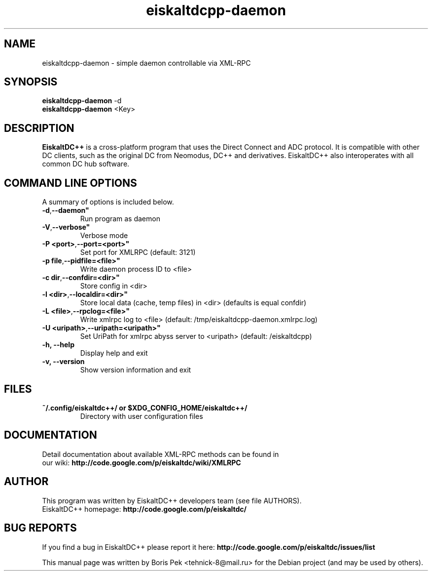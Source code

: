 .TH "eiskaltdcpp-daemon" 1 "18 Oct 2011"
.SH "NAME"
eiskaltdcpp-daemon \- simple daemon controllable via XML-RPC
.SH "SYNOPSIS"
.PP
.B eiskaltdcpp-daemon
\-d
.br
.B eiskaltdcpp-daemon
<Key>
.SH "DESCRIPTION"
.PP
\fBEiskaltDC++\fP is a cross-platform program that uses the Direct Connect and ADC protocol. It is compatible with other DC clients, such as the original DC from Neomodus, DC++ and derivatives. EiskaltDC++ also interoperates with all common DC hub software.
.SH "COMMAND LINE OPTIONS"
.RB "A summary of options is included below."
.TP
.BR "\-d",  \-\-daemon"
Run program as daemon
.TP
.BR "\-V",  \-\-verbose"
Verbose mode
.TP
.BR "\-P <port>",  \-\-port=<port>"
Set port for XMLRPC (default: 3121)
.TP
.BR "\-p file",  \-\-pidfile=<file>"
Write daemon process ID to <file>
.TP
.BR "\-c dir",  \-\-confdir=<dir>"
Store config in <dir>
.TP
.BR "\-l <dir>",  \-\-localdir=<dir>"
Store local data (cache, temp files) in <dir> (defaults is equal confdir)
.TP
.BR "\-L <file>",  \-\-rpclog=<file>"
Write xmlrpc log to <file> (default: /tmp/eiskaltdcpp-daemon.xmlrpc.log)
.TP
.BR "\-U <uripath>",  \-\-uripath=<uripath>"
Set UriPath for xmlrpc abyss server to <uripath> (default: /eiskaltdcpp)
.TP
.BR "\-h,  \-\-help"
Display help and exit
.TP
.BR "\-v,  \-\-version"
Show version information and exit
.SH "FILES"
.TP
.B "~/.config/eiskaltdc++/" or "$XDG_CONFIG_HOME/eiskaltdc++/"
Directory with user configuration files
.SH "DOCUMENTATION"
.TP
Detail documentation about available XML-RPC methods can be found in our wiki: \fBhttp://code.google.com/p/eiskaltdc/wiki/XMLRPC\fR
.SH AUTHOR
This program was written by EiskaltDC++ developers team (see file AUTHORS).
.br
EiskaltDC++ homepage: \fBhttp://code.google.com/p/eiskaltdc/\fR
.SH "BUG REPORTS"
If you find a bug in EiskaltDC++ please report it here:
.B http://code.google.com/p/eiskaltdc/issues/list
.PP
This manual page was written by Boris Pek <tehnick-8@mail.ru> for the Debian project (and may be used by others).
